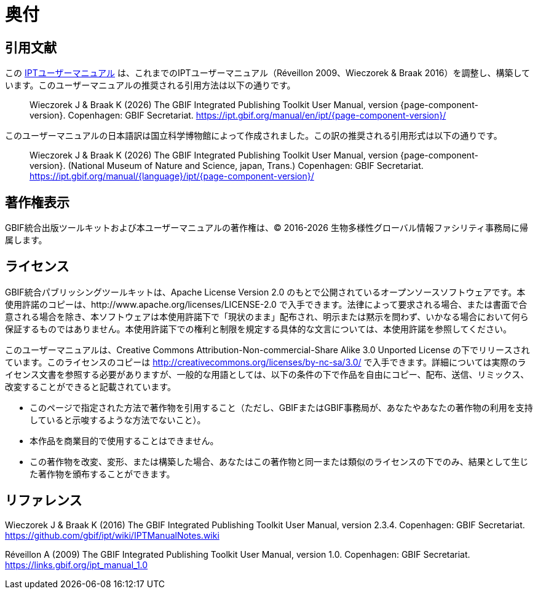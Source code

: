 = 奥付

== 引用文献

ifeval::["{language}",  == "en"]
This user manual adapts and builds upon the previous IPT User Manuals (Réveillon 2009, Wieczorek & Braak 2016). The recommended citation for this user manual is as follows:
endif::[]
ifeval::["{language}",  != "en"]
この link:https://ipt.gbif.org/manual/ja/[IPTユーザーマニュアル] は、これまでのIPTユーザーマニュアル（Réveillon 2009、Wieczorek & Braak 2016）を調整し、構築しています。このユーザーマニュアルの推奨される引用方法は以下の通りです。
endif::[]

[quote]
Wieczorek J & Braak K ({localyear}) The GBIF Integrated Publishing Toolkit User Manual, version {page-component-version}. Copenhagen: GBIF Secretariat. https://ipt.gbif.org/manual/en/ipt/{page-component-version}/

ifeval::["{language}",  != "en"]
このユーザーマニュアルの日本語訳は国立科学博物館によって作成されました。この訳の推奨される引用形式は以下の通りです。

[quote]
Wieczorek J & Braak K ({localyear}) The GBIF Integrated Publishing Toolkit User Manual, version {page-component-version}. (National Museum of Nature and Science, japan, Trans.) Copenhagen: GBIF Secretariat. https://ipt.gbif.org/manual/{language}/ipt/{page-component-version}/
endif::[]

== 著作権表示

GBIF統合出版ツールキットおよび本ユーザーマニュアルの著作権は、© 2016-{localyear} 生物多様性グローバル情報ファシリティ事務局に帰属します。

== ライセンス

GBIF統合パブリッシングツールキットは、Apache License Version 2.0 のもとで公開されているオープンソースソフトウェアです。本使用許諾のコピーは、http://www.apache.org/licenses/LICENSE-2.0 で入手できます。法律によって要求される場合、または書面で合意される場合を除き、本ソフトウェアは本使用許諾下で「現状のまま」配布され、明示または黙示を問わず、いかなる場合において何ら保証するものではありません。本使用許諾下での権利と制限を規定する具体的な文言については、本使用許諾を参照してください。

このユーザーマニュアルは、Creative Commons Attribution-Non-commercial-Share Alike 3.0 Unported License の下でリリースされています。このライセンスのコピーは http://creativecommons.org/licenses/by-nc-sa/3.0/ で入手できます。詳細については実際のライセンス文書を参照する必要がありますが、一般的な用語としては、以下の条件の下で作品を自由にコピー、配布、送信、リミックス、改変することができると記載されています。

* このページで指定された方法で著作物を引用すること（ただし、GBIFまたはGBIF事務局が、あなたやあなたの著作物の利用を支持していると示唆するような方法でないこと）。
* 本作品を商業目的で使用することはできません。
* この著作物を改変、変形、または構築した場合、あなたはこの著作物と同一または類似のライセンスの下でのみ、結果として生じた著作物を頒布することができます。

== リファレンス

Wieczorek J & Braak K (2016) The GBIF Integrated Publishing Toolkit User Manual, version 2.3.4. Copenhagen: GBIF Secretariat. https://github.com/gbif/ipt/wiki/IPTManualNotes.wiki

Réveillon A (2009) The GBIF Integrated Publishing Toolkit User Manual, version 1.0. Copenhagen: GBIF Secretariat. https://links.gbif.org/ipt_manual_1.0
